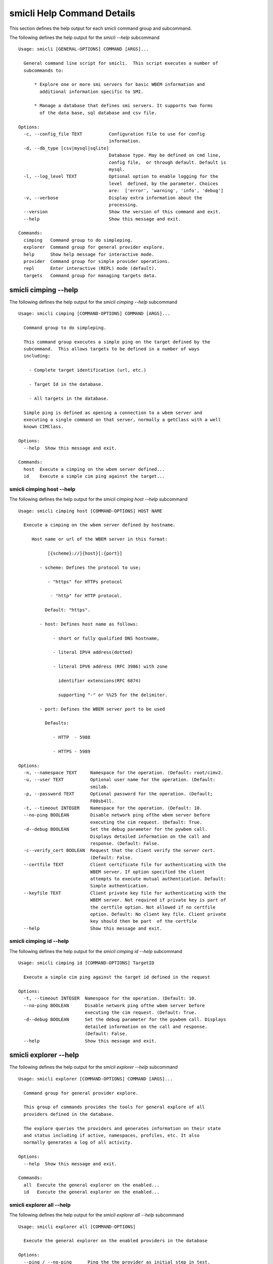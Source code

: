 
.. _`smicli Help Command Details`:

smicli Help Command Details
===========================


This section defines the help output for each smicli command group and subcommand.



The following defines the help output for the `smicli  --help` subcommand


::

    Usage: smicli [GENERAL-OPTIONS] COMMAND [ARGS]...
    
      General command line script for smicli.  This script executes a number of
      subcommands to:
    
          * Explore one or more smi servers for basic WBEM information and
            additional information specific to SMI.
    
          * Manage a database that defines smi servers. It supports two forms
            of the data base, sql database and csv file.
    
    Options:
      -c, --config_file TEXT          Configuration file to use for config
                                      information.
      -d, --db_type [csv|mysql|sqlite]
                                      Database type. May be defined on cmd line,
                                      config file,  or through default. Default is
                                      mysql.
      -l, --log_level TEXT            Optional option to enable logging for the
                                      level  defined, by the parameter. Choices
                                      are:  ['error', 'warning', 'info', 'debug']
      -v, --verbose                   Display extra information about the
                                      processing.
      --version                       Show the version of this command and exit.
      --help                          Show this message and exit.
    
    Commands:
      cimping   Command group to do simpleping.
      explorer  Command group for general provider explore.
      help      Show help message for interactive mode.
      provider  Command group for simple provider operations.
      repl      Enter interactive (REPL) mode (default).
      targets   Command group for managing targets data.



.. _`smicli cimping --help`:

smicli cimping --help
---------------------



The following defines the help output for the `smicli cimping --help` subcommand


::

    Usage: smicli cimping [COMMAND-OPTIONS] COMMAND [ARGS]...
    
      Command group to do simpleping.
    
      This command group executes a simple ping on the target defined by the
      subcommand.  This allows targets to be defined in a number of ways
      including:
    
        - Complete target identification (url, etc.)
    
        - Target Id in the database.
    
        - All targets in the database.
    
      Simple ping is defined as opening a connection to a wbem server and
      executing a single command on that server, normally a getClass with a well
      known CIMClass.
    
    Options:
      --help  Show this message and exit.
    
    Commands:
      host  Execute a cimping on the wbem server defined...
      id    Execute a simple cim ping against the target...



.. _`smicli cimping host --help`:

smicli cimping host --help
^^^^^^^^^^^^^^^^^^^^^^^^^^



The following defines the help output for the `smicli cimping host --help` subcommand


::

    Usage: smicli cimping host [COMMAND-OPTIONS] HOST NAME
    
      Execute a cimping on the wbem server defined by hostname.
    
         Host name or url of the WBEM server in this format:
    
               [{scheme}://]{host}[:{port}]
    
            - scheme: Defines the protocol to use;
    
               - "https" for HTTPs protocol
    
                - "http" for HTTP protocol.
    
              Default: "https".
    
            - host: Defines host name as follows:
    
                 - short or fully qualified DNS hostname,
    
                 - literal IPV4 address(dotted)
    
                 - literal IPV6 address (RFC 3986) with zone
    
                   identifier extensions(RFC 6874)
    
                   supporting "-" or %%25 for the delimiter.
    
            - port: Defines the WBEM server port to be used
    
              Defaults:
    
                 - HTTP  - 5988
    
                 - HTTPS - 5989
    
    Options:
      -n, --namespace TEXT     Namespace for the operation. (Default: root/cimv2.
      -u, --user TEXT          Optional user name for the operation. (Default:
                               smilab.
      -p, --password TEXT      Optional password for the operation. (Default;
                               F00sb4ll.
      -t, --timeout INTEGER    Namespace for the operation. (Default: 10.
      --no-ping BOOLEAN        Disable network ping ofthe wbem server before
                               executing the cim request. (Default: True.
      -d--debug BOOLEAN        Set the debug parameter for the pywbem call.
                               Displays detailed information on the call and
                               response. (Default: False.
      -c--verify_cert BOOLEAN  Request that the client verify the server cert.
                               (Default: False.
      --certfile TEXT          Client certificate file for authenticating with the
                               WBEM server. If option specified the client
                               attempts to execute mutual authentication. Default:
                               Simple authentication.
      --keyfile TEXT           Client private key file for authenticating with the
                               WBEM server. Not required if private key is part of
                               the certfile option. Not allowed if no certfile
                               option. Default: No client key file. Client private
                               key should then be part  of the certfile
      --help                   Show this message and exit.



.. _`smicli cimping id --help`:

smicli cimping id --help
^^^^^^^^^^^^^^^^^^^^^^^^



The following defines the help output for the `smicli cimping id --help` subcommand


::

    Usage: smicli cimping id [COMMAND-OPTIONS] TargetID
    
      Execute a simple cim ping against the target id defined in the request
    
    Options:
      -t, --timeout INTEGER  Namespace for the operation. (Default: 10.
      --no-ping BOOLEAN      Disable network ping ofthe wbem server before
                             executing the cim request. (Default: True.
      -d--debug BOOLEAN      Set the debug parameter for the pywbem call. Displays
                             detailed information on the call and response.
                             (Default: False.
      --help                 Show this message and exit.



.. _`smicli explorer --help`:

smicli explorer --help
----------------------



The following defines the help output for the `smicli explorer --help` subcommand


::

    Usage: smicli explorer [COMMAND-OPTIONS] COMMAND [ARGS]...
    
      Command group for general provider explore.
    
      This group of commands provides the tools for general explore of all
      providers defined in the database.
    
      The explore queries the providers and generates information on their state
      and status including if active, namespaces, profiles, etc. It also
      normally generates a log of all activity.
    
    Options:
      --help  Show this message and exit.
    
    Commands:
      all  Execute the general explorer on the enabled...
      id   Execute the general explorer on the enabled...



.. _`smicli explorer all --help`:

smicli explorer all --help
^^^^^^^^^^^^^^^^^^^^^^^^^^



The following defines the help output for the `smicli explorer all --help` subcommand


::

    Usage: smicli explorer all [COMMAND-OPTIONS]
    
      Execute the general explorer on the enabled providers in the database
    
    Options:
      --ping / --no-ping      Ping the the provider as initial step in test.
                              Default: ping
      --thread / --no-thread  Run test multithreaded.  Much faster. Default:
                              thread
      --help                  Show this message and exit.



.. _`smicli explorer id --help`:

smicli explorer id --help
^^^^^^^^^^^^^^^^^^^^^^^^^



The following defines the help output for the `smicli explorer id --help` subcommand


::

    Usage: smicli explorer id [COMMAND-OPTIONS] TargetID
    
      Execute the general explorer on the enabled providers in the database
    
    Options:
      --ping / --no-ping      Ping the the provider as initial step in test.
                              Default: ping
      --thread / --no-thread  Run test multithreaded.  Much faster. Default:
                              thread
      --help                  Show this message and exit.



.. _`smicli help --help`:

smicli help --help
------------------



The following defines the help output for the `smicli help --help` subcommand


::

    Usage: smicli help [OPTIONS]
    
      Show help message for interactive mode.
    
    Options:
      --help  Show this message and exit.



.. _`smicli provider --help`:

smicli provider --help
----------------------



The following defines the help output for the `smicli provider --help` subcommand


::

    Usage: smicli provider [COMMAND-OPTIONS] COMMAND [ARGS]...
    
      Command group for simple provider operations.
    
      This group of commands provides commands to query the providers defined by
      entries in the targets database.  This includes commands like ping, get
      basic info, get namespace info, get profile information. for individual
      providers.
    
      It differs from the explore group in that it provides tools to process
      individual providers in the database rather than try to explore the entire
      set of providers.
    
    Options:
      --help  Show this message and exit.
    
    Commands:
      info        Display the brand information for the...
      interop     Display the brand information for the...
      namespaces  Display the brand information for the...
      ping        Ping the provider defined by targetid.
      profiles    profile information The options include...



.. _`smicli provider info --help`:

smicli provider info --help
^^^^^^^^^^^^^^^^^^^^^^^^^^^



The following defines the help output for the `smicli provider info --help` subcommand


::

    Usage: smicli provider info [COMMAND-OPTIONS]
    
      Display the brand information for the providers defined by the options.
    
      The options include providerid which defines one or more provider id's to
      be displayed.
    
      The company options allows searching by company name in the provider base.
    
    Options:
      -t, --targetid INTEGER  Define a specific target ID from the database to
                              use. Multiples are allowed.
      --help                  Show this message and exit.



.. _`smicli provider interop --help`:

smicli provider interop --help
^^^^^^^^^^^^^^^^^^^^^^^^^^^^^^



The following defines the help output for the `smicli provider interop --help` subcommand


::

    Usage: smicli provider interop [COMMAND-OPTIONS]
    
      Display the brand information for the providers defined by the options.
    
      The options include providerid which defines one or more provider id's to
      be displayed.
    
      The company options allows searching by company name in the provider base.
    
    Options:
      -t, --targetid INTEGER  Define a specific target ID from the database to
                              use. Multiples are allowed.
      --help                  Show this message and exit.



.. _`smicli provider namespaces --help`:

smicli provider namespaces --help
^^^^^^^^^^^^^^^^^^^^^^^^^^^^^^^^^



The following defines the help output for the `smicli provider namespaces --help` subcommand


::

    Usage: smicli provider namespaces [COMMAND-OPTIONS]
    
      Display the brand information for the providers defined by the options.
    
      The options include providerid which defines one or more provider id's to
      be displayed.
    
      The company options allows searching by company name in the provider base.
    
    Options:
      -t, --targetid INTEGER  Define a specific target ID from the database to
                              use. Multiples are allowed.
      --help                  Show this message and exit.



.. _`smicli provider ping --help`:

smicli provider ping --help
^^^^^^^^^^^^^^^^^^^^^^^^^^^



The following defines the help output for the `smicli provider ping --help` subcommand


::

    Usage: smicli provider ping [COMMAND-OPTIONS]
    
      Ping the provider defined by targetid.
    
      The options include providerid which defines one or more provider id's to
      be displayed.
    
      The company options allows searching by company name in the provider base.
    
    Options:
      -t, --targetid INTEGER  Define a specific target ID from the database to
                              use. Multiples are allowed.
      --timeout INTEGER       Timeout for the ping in seconds. (Default 2.
      --help                  Show this message and exit.



.. _`smicli provider profiles --help`:

smicli provider profiles --help
^^^^^^^^^^^^^^^^^^^^^^^^^^^^^^^



The following defines the help output for the `smicli provider profiles --help` subcommand


::

    Usage: smicli provider profiles [COMMAND-OPTIONS]
    
      profile information
    
      The options include providerid which defines one or more provider id's to
      be displayed.
    
      The company options allows searching by company name in the provider base.
    
    Options:
      -t, --targetid INTEGER      Define a specific target ID from the database to
                                  use. Multiple options are allowed.
      -o, --organization INTEGER  Optionally specify organization for the profiles
      -n, --name INTEGER          Optionally specify name for the profiles
      -v, --version INTEGER       Optionally specify versionfor the profiles
      --help                      Show this message and exit.



.. _`smicli repl --help`:

smicli repl --help
------------------



The following defines the help output for the `smicli repl --help` subcommand


::

    Usage: smicli repl [OPTIONS]
    
      Enter interactive (REPL) mode (default).
    
      This subcommand enters the interactive mode where subcommands can be
      executed without exiting the progarm and loads any existing command
      history file.
    
    Options:
      --help  Show this message and exit.



.. _`smicli targets --help`:

smicli targets --help
---------------------



The following defines the help output for the `smicli targets --help` subcommand


::

    Usage: smicli targets [COMMAND-OPTIONS] COMMAND [ARGS]...
    
      Command group for managing targets data.
    
      This command group enables operations for viewing and management of data
      on the target providers as defined in a database.
    
      The targets database defines the providers to be pinged, tested, etc.
      including all information to access the provider and links to other data
      such as company, etc.
    
    Options:
      --help  Show this message and exit.
    
    Commands:
      disable  Disable a provider from scanning.
      fields   Display the names of fields in the providers...
      get      Get the details of a single record from the...
      info     get and display a list of classnames.
      list     Display the entries in the provider database.



.. _`smicli targets disable --help`:

smicli targets disable --help
^^^^^^^^^^^^^^^^^^^^^^^^^^^^^



The following defines the help output for the `smicli targets disable --help` subcommand


::

    Usage: smicli targets disable [COMMAND-OPTIONS] TargetID
    
      Disable a provider from scanning.
    
    Options:
      -e, --enable  Enable the Target if it is disabled.
      --help        Show this message and exit.



.. _`smicli targets fields --help`:

smicli targets fields --help
^^^^^^^^^^^^^^^^^^^^^^^^^^^^



The following defines the help output for the `smicli targets fields --help` subcommand


::

    Usage: smicli targets fields [COMMAND-OPTIONS]
    
      Display the names of fields in the providers base.
    
    Options:
      --help  Show this message and exit.



.. _`smicli targets get --help`:

smicli targets get --help
^^^^^^^^^^^^^^^^^^^^^^^^^



The following defines the help output for the `smicli targets get --help` subcommand


::

    Usage: smicli targets get [COMMAND-OPTIONS] TargetID
    
      Get the details of a single record from the database and display.
    
    Options:
      --help  Show this message and exit.



.. _`smicli targets info --help`:

smicli targets info --help
^^^^^^^^^^^^^^^^^^^^^^^^^^



The following defines the help output for the `smicli targets info --help` subcommand


::

    Usage: smicli targets info [COMMAND-OPTIONS]
    
      get and display a list of classnames.
    
    Options:
      --help  Show this message and exit.



.. _`smicli targets list --help`:

smicli targets list --help
^^^^^^^^^^^^^^^^^^^^^^^^^^



The following defines the help output for the `smicli targets list --help` subcommand


::

    Usage: smicli targets list [COMMAND-OPTIONS]
    
      Display the entries in the provider database.
    
    Options:
      -f, --fields TEXT  Define specific fields for output. It always includes
                         TargetID. Ex. -f TargetID -f CompanyName Default: a
                         Standard list of fields
      -o, --order TEXT   sort by the defined field name. NOT IMPLEMENTED
      --help             Show this message and exit.


